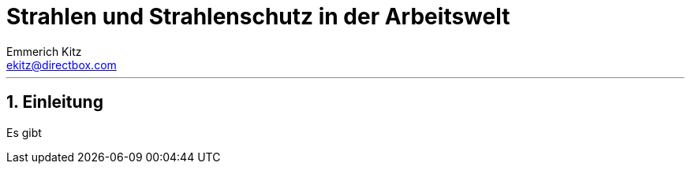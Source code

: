 = Strahlen und Strahlenschutz in der Arbeitswelt
Emmerich Kitz <ekitz@directbox.com>
:doctype: book
:encoding: utf-8
:lang: de
:description: Alles was eine SFK zum Thema Strahlen am Arbeitsplatz wissen sollte
:keywords: Strahlenschutz, Arbeitnehmerschutz, SFK, AUVA

:toc: left
:toclevels: 2
:numbered:

'''

== Einleitung

Es gibt
